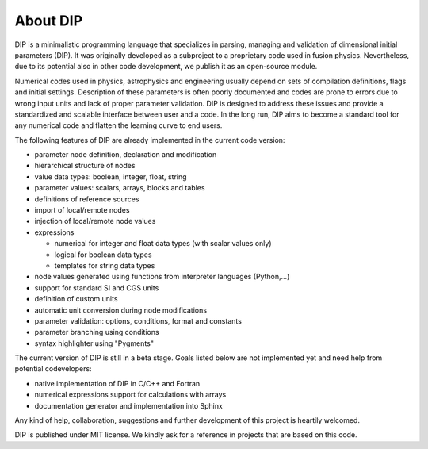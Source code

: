 About DIP
=========

DIP is a minimalistic programming language that specializes in parsing, managing and validation of dimensional initial parameters (DIP).
It was originally developed as a subproject to a proprietary code used in fusion physics.
Nevertheless, due to its potential also in other code development, we publish it as an open-source module.

Numerical codes used in physics, astrophysics and engineering usually depend on sets of compilation definitions, flags and initial settings.
Description of these parameters is often poorly documented and codes are prone to errors due to wrong input units and lack of proper parameter validation.
DIP is designed to address these issues and provide a standardized and scalable interface between user and a code.
In the long run, DIP aims to become a standard tool for any numerical code and flatten the learning curve to end users.

The following features of DIP are already implemented in the current code version:

* parameter node definition, declaration and modification
* hierarchical structure of nodes
* value data types: boolean, integer, float, string
* parameter values: scalars, arrays, blocks and tables
* definitions of reference sources
* import of local/remote nodes
* injection of local/remote node values
* expressions
 
  * numerical for integer and float data types (with scalar values only)
  * logical for boolean data types
  * templates for string data types
* node values generated using functions from interpreter languages (Python,...)
* support for standard SI and CGS units
* definition of custom units
* automatic unit conversion during node modifications
* parameter validation: options, conditions, format and constants
* parameter branching using conditions
* syntax highlighter using "Pygments"

The current version of DIP is still in a beta stage.
Goals listed below are not implemented yet and need help from potential codevelopers:

* native implementation of DIP in C/C++ and Fortran
* numerical expressions support for calculations with arrays
* documentation generator and implementation into Sphinx

Any kind of help, collaboration, suggestions and further development of this project is heartily welcomed.

DIP is published under MIT license. We kindly ask for a reference in projects that are based on this code.
